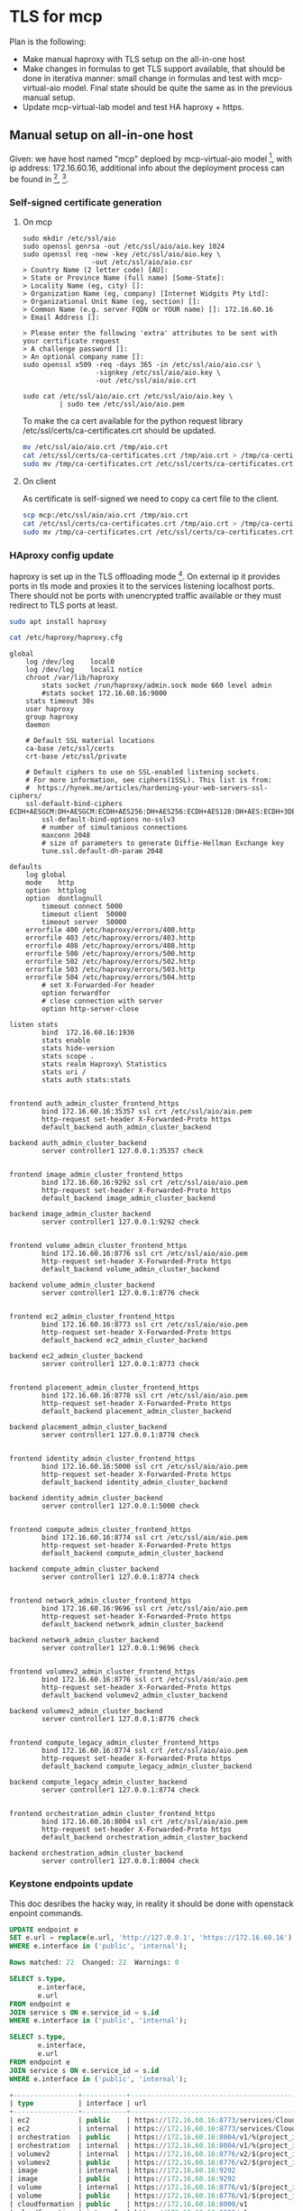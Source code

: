 * TLS for mcp

Plan is the following:
- Make manual haproxy with TLS setup on the all-in-one host
- Make changes in formulas to get TLS support available,
  that should be done in iterativa manner: small change in formulas
  and test with mcp-virtual-aio model. Final state should be quite the same
  as in the previous manual setup.
- Update mcp-virtual-lab model and test HA haproxy + https.

** Manual setup on all-in-one host

Given: we have host named "mcp" deploed by mcp-virtual-aio model [1],
with ip address: 172.16.60.16,
additional info about the deployment process can be found in [2], [3].

*** Self-signed certificate generation

**** On mcp

#+BEGIN_SRC text
sudo mkdir /etc/ssl/aio
sudo openssl genrsa -out /etc/ssl/aio/aio.key 1024
sudo openssl req -new -key /etc/ssl/aio/aio.key \
                 -out /etc/ssl/aio/aio.csr
> Country Name (2 letter code) [AU]:
> State or Province Name (full name) [Some-State]:
> Locality Name (eg, city) []:
> Organization Name (eg, company) [Internet Widgits Pty Ltd]:
> Organizational Unit Name (eg, section) []:
> Common Name (e.g. server FQDN or YOUR name) []: 172.16.60.16
> Email Address []:

> Please enter the following 'extra' attributes to be sent with your certificate request
> A challenge password []:
> An optional company name []:
sudo openssl x509 -req -days 365 -in /etc/ssl/aio/aio.csr \
                  -signkey /etc/ssl/aio/aio.key \
                  -out /etc/ssl/aio/aio.crt

sudo cat /etc/ssl/aio/aio.crt /etc/ssl/aio/aio.key \
         | sudo tee /etc/ssl/aio/aio.pem
#+END_SRC

To make the ca cert available for the python request library
/etc/ssl/certs/ca-certificates.crt should be updated.

#+BEGIN_SRC sh
mv /etc/ssl/aio/aio.crt /tmp/aio.crt
cat /etc/ssl/certs/ca-certificates.crt /tmp/aio.crt > /tmp/ca-certificates.crt
sudo mv /tmp/ca-certificates.crt /etc/ssl/certs/ca-certificates.crt
#+END_SRC

**** On client

As certificate is self-signed we need to copy ca cert file to the client.

#+BEGIN_SRC sh
scp mcp:/etc/ssl/aio/aio.crt /tmp/aio.crt
cat /etc/ssl/certs/ca-certificates.crt /tmp/aio.crt > /tmp/ca-certificates.crt
sudo mv /tmp/ca-certificates.crt /etc/ssl/certs/ca-certificates.crt
#+END_SRC

*** HAproxy config update

haproxy is set up in the TLS offloading mode [4].
On external ip it provides ports in tls mode and proxies it to the
services listening localhost ports. There should not be ports with
unencrypted traffic available or they must redirect to TLS ports at
least.

#+BEGIN_SRC sh
sudo apt install haproxy
#+END_SRC

#+BEGIN_SRC sh :dir /ssh:mcp:
cat /etc/haproxy/haproxy.cfg
#+END_SRC

#+begin_example
global
	log /dev/log	local0
	log /dev/log	local1 notice
	chroot /var/lib/haproxy
        stats socket /run/haproxy/admin.sock mode 660 level admin
        #stats socket 172.16.60.16:9000
	stats timeout 30s
	user haproxy
	group haproxy
	daemon

	# Default SSL material locations
	ca-base /etc/ssl/certs
	crt-base /etc/ssl/private

	# Default ciphers to use on SSL-enabled listening sockets.
	# For more information, see ciphers(1SSL). This list is from:
	#  https://hynek.me/articles/hardening-your-web-servers-ssl-ciphers/
	ssl-default-bind-ciphers ECDH+AESGCM:DH+AESGCM:ECDH+AES256:DH+AES256:ECDH+AES128:DH+AES:ECDH+3DES:DH+3DES:RSA+AESGCM:RSA+AES:RSA+3DES:!aNULL:!MD5:!DSS
        ssl-default-bind-options no-sslv3
        # number of simultanious connections
        maxconn 2048
        # size of parameters to generate Diffie-Hellman Exchange key
        tune.ssl.default-dh-param 2048

defaults
	log	global
	mode	http
	option	httplog
	option	dontlognull
        timeout connect 5000
        timeout client  50000
        timeout server  50000
	errorfile 400 /etc/haproxy/errors/400.http
	errorfile 403 /etc/haproxy/errors/403.http
	errorfile 408 /etc/haproxy/errors/408.http
	errorfile 500 /etc/haproxy/errors/500.http
	errorfile 502 /etc/haproxy/errors/502.http
	errorfile 503 /etc/haproxy/errors/503.http
	errorfile 504 /etc/haproxy/errors/504.http
        # set X-Forwarded-For header
        option forwardfor
        # close connection with server
        option http-server-close

listen stats
        bind  172.16.60.16:1936
        stats enable
        stats hide-version
        stats scope .
        stats realm Haproxy\ Statistics
        stats uri /
        stats auth stats:stats


frontend auth_admin_cluster_frontend_https
        bind 172.16.60.16:35357 ssl crt /etc/ssl/aio/aio.pem
        http-request set-header X-Forwarded-Proto https
        default_backend auth_admin_cluster_backend

backend auth_admin_cluster_backend
        server controller1 127.0.0.1:35357 check


frontend image_admin_cluster_frontend_https
        bind 172.16.60.16:9292 ssl crt /etc/ssl/aio/aio.pem
        http-request set-header X-Forwarded-Proto https
        default_backend image_admin_cluster_backend

backend image_admin_cluster_backend
        server controller1 127.0.0.1:9292 check


frontend volume_admin_cluster_frontend_https
        bind 172.16.60.16:8776 ssl crt /etc/ssl/aio/aio.pem
        http-request set-header X-Forwarded-Proto https
        default_backend volume_admin_cluster_backend

backend volume_admin_cluster_backend
        server controller1 127.0.0.1:8776 check


frontend ec2_admin_cluster_frontend_https
        bind 172.16.60.16:8773 ssl crt /etc/ssl/aio/aio.pem
        http-request set-header X-Forwarded-Proto https
        default_backend ec2_admin_cluster_backend

backend ec2_admin_cluster_backend
        server controller1 127.0.0.1:8773 check


frontend placement_admin_cluster_frontend_https
        bind 172.16.60.16:8778 ssl crt /etc/ssl/aio/aio.pem
        http-request set-header X-Forwarded-Proto https
        default_backend placement_admin_cluster_backend

backend placement_admin_cluster_backend
        server controller1 127.0.0.1:8778 check


frontend identity_admin_cluster_frontend_https
        bind 172.16.60.16:5000 ssl crt /etc/ssl/aio/aio.pem
        http-request set-header X-Forwarded-Proto https
        default_backend identity_admin_cluster_backend

backend identity_admin_cluster_backend
        server controller1 127.0.0.1:5000 check


frontend compute_admin_cluster_frontend_https
        bind 172.16.60.16:8774 ssl crt /etc/ssl/aio/aio.pem
        http-request set-header X-Forwarded-Proto https
        default_backend compute_admin_cluster_backend

backend compute_admin_cluster_backend
        server controller1 127.0.0.1:8774 check


frontend network_admin_cluster_frontend_https
        bind 172.16.60.16:9696 ssl crt /etc/ssl/aio/aio.pem
        http-request set-header X-Forwarded-Proto https
        default_backend network_admin_cluster_backend

backend network_admin_cluster_backend
        server controller1 127.0.0.1:9696 check


frontend volumev2_admin_cluster_frontend_https
        bind 172.16.60.16:8776 ssl crt /etc/ssl/aio/aio.pem
        http-request set-header X-Forwarded-Proto https
        default_backend volumev2_admin_cluster_backend

backend volumev2_admin_cluster_backend
        server controller1 127.0.0.1:8776 check


frontend compute_legacy_admin_cluster_frontend_https
        bind 172.16.60.16:8774 ssl crt /etc/ssl/aio/aio.pem
        http-request set-header X-Forwarded-Proto https
        default_backend compute_legacy_admin_cluster_backend

backend compute_legacy_admin_cluster_backend
        server controller1 127.0.0.1:8774 check


frontend orchestration_admin_cluster_frontend_https
        bind 172.16.60.16:8004 ssl crt /etc/ssl/aio/aio.pem
        http-request set-header X-Forwarded-Proto https
        default_backend orchestration_admin_cluster_backend

backend orchestration_admin_cluster_backend
        server controller1 127.0.0.1:8004 check
#+end_example

*** Keystone endpoints update

This doc desribes the hacky way, in reality it should be done with
openstack enpoint commands.

#+BEGIN_SRC sql
UPDATE endpoint e
SET e.url = replace(e.url, 'http://127.0.0.1', 'https://172.16.60.16')
WHERE e.interface in ('public', 'internal');

Rows matched: 22  Changed: 22  Warnings: 0

SELECT s.type,
       e.interface,
       e.url
FROM endpoint e
JOIN service s ON e.service_id = s.id
WHERE e.interface in ('public', 'internal');

SELECT s.type,
       e.interface,
       e.url
FROM endpoint e
JOIN service s ON e.service_id = s.id
WHERE e.interface in ('public', 'internal');

+----------------+-----------+-----------------------------------------------+
| type           | interface | url                                           |
+----------------+-----------+-----------------------------------------------+
| ec2            | public    | https://172.16.60.16:8773/services/Cloud      |
| ec2            | internal  | https://172.16.60.16:8773/services/Cloud      |
| orchestration  | public    | https://172.16.60.16:8004/v1/%(project_id)s   |
| orchestration  | internal  | https://172.16.60.16:8004/v1/%(project_id)s   |
| volumev2       | internal  | https://172.16.60.16:8776/v2/$(project_id)s   |
| volumev2       | public    | https://172.16.60.16:8776/v2/$(project_id)s   |
| image          | internal  | https://172.16.60.16:9292                     |
| image          | public    | https://172.16.60.16:9292                     |
| volume         | internal  | https://172.16.60.16:8776/v1/$(project_id)s   |
| volume         | public    | https://172.16.60.16:8776/v1/$(project_id)s   |
| cloudformation | public    | https://172.16.60.16:8000/v1                  |
| cloudformation | internal  | https://172.16.60.16:8000/v1                  |
| compute        | internal  | https://172.16.60.16:8774/v2.1/$(project_id)s |
| compute        | public    | https://172.16.60.16:8774/v2.1/$(project_id)s |
| placement      | public    | https://172.16.60.16:8778                     |
| placement      | internal  | https://172.16.60.16:8778                     |
| network        | public    | https://172.16.60.16:9696/                    |
| network        | internal  | https://172.16.60.16:9696/                    |
| compute_legacy | public    | https://172.16.60.16:8774/v2/$(project_id)s   |
| compute_legacy | internal  | https://172.16.60.16:8774/v2/$(project_id)s   |
| identity       | public    | https://172.16.60.16:5000/v2.0                |
| identity       | internal  | https://172.16.60.16:5000/v2.0                |
+----------------+-----------+-----------------------------------------------+
22 rows in set (0.00 sec)
#+END_SRC

To make changes available memcache should be flushed:

#+BEGIN_SRC sh
echo 'flush_all' | nc localhost 11211
#+END_SRC

*** Testing

Environment variables from /root/keystonercv3.
OS_AUTH_URL must be updated appropriately.

#+BEGIN_SRC sh :dir /ssh:mcp|sudo:mcp:
cat /root/keystonercv3
#+END_SRC

#+begin_example

export OS_IDENTITY_API_VERSION=3
export OS_AUTH_URL=https://172.16.60.16:35357/v3
export OS_PROJECT_DOMAIN_NAME=default
export OS_USER_DOMAIN_NAME=default
export OS_PROJECT_NAME=admin
export OS_TENANT_NAME=admin
export OS_USERNAME=admin
export OS_PASSWORD=workshop
export OS_REGION_NAME=RegionOne
export OS_INTERFACE=public
export OS_CACERT="/etc/ssl/certs/ca-certificates.crt"
#+end_example

After that some openstack calls should be made to test the env.
On server side it's need to check no requests to localhost without
X-Forwarded-Proto: https
X-Forwarded-For: 172.16.17.27
are made.

#+BEGIN_SRC sh
sudo tcpdump -i lo -A -s10000 '(dst port 9292
  or dst port 8000
  or dst port 8776
  or dst port 8773
  or dst port 8778
  or dst port 5000
  or dst port 8774
  or dst port 9696
  or dst port 8776
  or dst port 8774
  or dst port 8004)
 and (((ip[2:2] - ((ip[0]&0xf)<<2)) - ((tcp[12]&0xf0)>>2)) != 0)'
#+END_SRC

*** Known issues

Nova compute requests neutron server not honoring catalog info,
therefore requests are still plain:

#+BEGIN_SRC text
11:57:17.874161 IP localhost.33594 > localhost.9696: Flags [P.], seq 19186:19632, ack 37242, win 3637, options [nop,nop,TS val 1295704297 ecr 1295704296], length 446
E....~@.@.h..........:%...n........5.......
M:..M:..GET /v2.0/ports.json?network_id=11c0be9a-8e2d-497f-8e8c-b134e0103483&device_owner=network%3Adhcp HTTP/1.1
Host: 127.0.0.1:9696
Connection: keep-alive
Accept-Encoding: gzip, deflate
Accept: application/json
User-Agent: python-neutronclient
X-Auth-Token: gAAAAABZdyeeOCl_fA8EJGXHDZpem3VL6xPrKowcV4pLvUMYAt7k8SeFGEhBnFduDudMAwXxetnKFnNe-4lra1Vlmj78NvRUieHSGmqq4JY4BVfRgMDYS6HbvEoGb1IH9kk0yD1khr-Cd9xv1VvBu5gkSfO_tt6P9rDAdRjQfWzZrMDlCdaMwns
#+END_SRC


** Links

[1] https://gerrit.mcp.mirantis.net/#/admin/projects/salt-models/mcp-virtual-aio
[2] https://docs.google.com/document/d/18y1SVDYiULpTS4B5PeJ3rl82GseOFrWtAc-aqVCa4Wo/edit#heading=h.vtsb4am9aysb
[3] https://github.com/Alrem/aio
[4] https://www.haproxy.com/doc/aloha/7.0/deployment_guides/tls_layouts.html#ssl-tls-offloading
